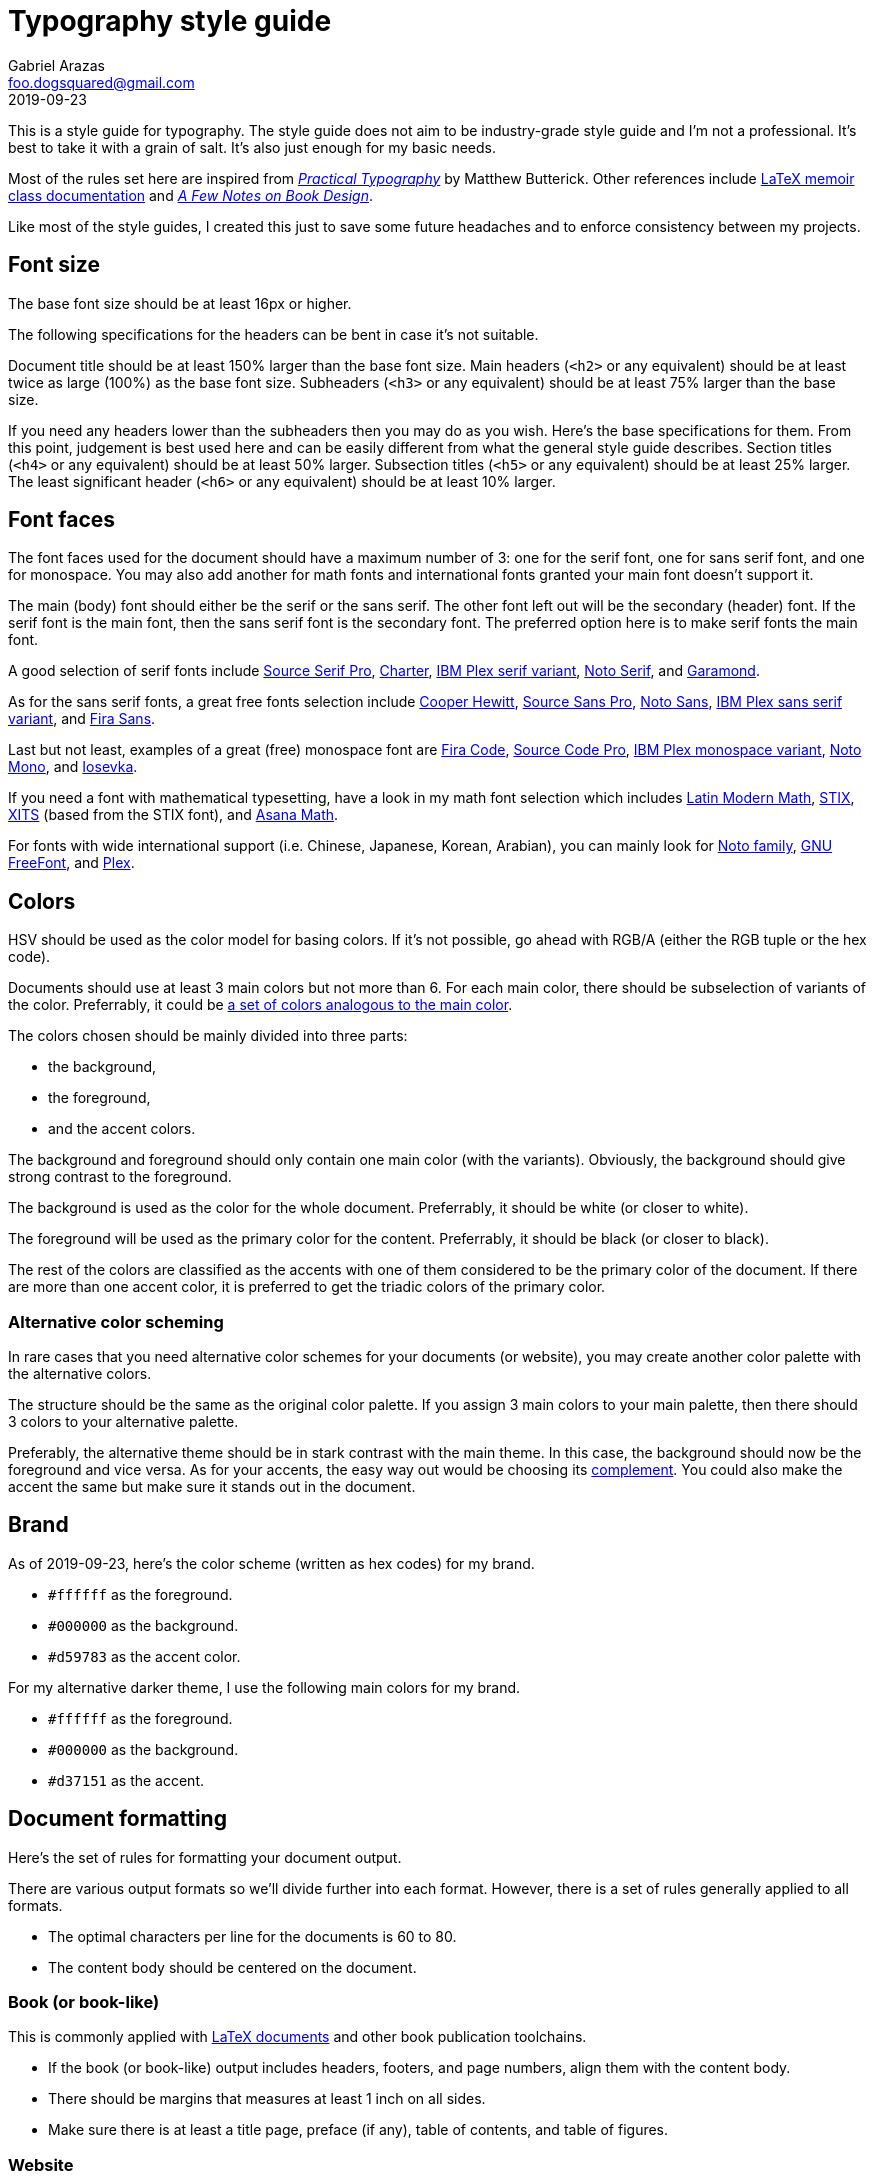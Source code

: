 = Typography style guide 
Gabriel Arazas <foo.dogsquared@gmail.com>
2019-09-23

:main-color: d59783
:alternate-main-color: d37151

This is a style guide for typography. 
The style guide does not aim to be industry-grade style guide and I'm not a professional. 
It's best to take it with a grain of salt. 
It's also just enough for my basic needs. 

Most of the rules set here are inspired from https://practicaltypography.com/[_Practical Typography_] by Matthew Butterick. 
Other references include http://www.texdoc.net/texmf-dist/doc/latex/memoir/memman.pdf[LaTeX memoir class documentation] and http://texdoc.net/texmf-dist/doc/fonts/memdesign/memdesign.pdf[_A Few Notes on Book Design_]. 

Like most of the style guides, I created this just to save some future headaches and to enforce consistency between my projects. 




== Font size  

The base font size should be at least 16px or higher. 

The following specifications for the headers can be bent in case it's not suitable. 

Document title should be at least 150% larger than the base font size. 
Main headers (`<h2>` or any equivalent) should be at least twice as large (100%) as the base font size. 
Subheaders (`<h3>` or any equivalent) should be at least 75% larger than the base size. 

If you need any headers lower than the subheaders then you may do as you wish. 
Here's the base specifications for them. 
From this point, judgement is best used here and can be easily different from what the general style guide describes. 
Section titles (`<h4>` or any equivalent) should be at least 50% larger. 
Subsection titles (`<h5>` or any equivalent) should be at least 25% larger. 
The least significant header (`<h6>` or any equivalent) should be at least 10% larger. 



== Font faces 

The font faces used for the document should have a maximum number of 3: one for the serif font, one for sans serif font, and one for monospace. 
You may also add another for math fonts and international fonts granted your main font doesn't support it. 

The main (body) font should either be the serif or the sans serif. 
The other font left out will be the secondary (header) font. 
If the serif font is the main font, then the sans serif font is the secondary font. 
The preferred option here is to make serif fonts the main font. 

A good selection of serif fonts include https://github.com/adobe-fonts/source-serif-pro[Source Serif Pro], https://practicaltypography.com/charter.html[Charter], https://github.com/IBM/plex[IBM Plex serif variant], https://www.google.com/get/noto/#serif-lgc[Noto Serif], and 
https://garamond.org/[Garamond]. 

As for the sans serif fonts, a great free fonts selection include https://www.cooperhewitt.org/open-source-at-cooper-hewitt/cooper-hewitt-the-typeface-by-chester-jenkins/[Cooper Hewitt], 
https://github.com/adobe-fonts/source-sans-pro[Source Sans Pro], https://www.google.com/get/noto/#sans-lgc[Noto Sans], https://github.com/IBM/plex[IBM Plex sans serif variant], and https://mozilla.github.io/Fira/[Fira Sans]. 

Last but not least, examples of a great (free) monospace font are https://github.com/tonsky/FiraCode[Fira Code], https://github.com/adobe-fonts/source-code-pro[Source Code Pro], https://adobe-fonts.github.io/source-code-pro/[IBM Plex monospace variant], https://www.google.com/get/noto/#mono-mono[Noto Mono], and https://typeof.net/Iosevka/[Iosevka]. 

If you need a font with mathematical typesetting, have a look in my math font selection which includes http://www.gust.org.pl/projects/e-foundry/lm-math[Latin Modern Math], https://github.com/stipub/stixfonts[STIX], https://github.com/alif-type/xits[XITS] (based from the STIX font), and https://www.ctan.org/tex-archive/fonts/Asana-Math/[Asana Math]. 

For fonts with wide international support (i.e. Chinese, Japanese, Korean, Arabian), you can mainly look for https://www.google.com/get/noto/[Noto family], https://www.gnu.org/software/freefont/[GNU FreeFont], and https://github.com/IBM/plex[Plex].




== Colors 

HSV should be used as the color model for basing colors. 
If it's not possible, go ahead with RGB/A (either the RGB tuple or the hex code). 

Documents should use at least 3 main colors but not more than 6. 
For each main color, there should be subselection of variants of the color. 
Preferrably, it could be https://www.thespruce.com/understanding-analogous-colors-1973820[a set of colors analogous to the main color].  

The colors chosen should be mainly divided into three parts: 

* the background, 
* the foreground, 
* and the accent colors. 

The background and foreground should only contain one main color (with the variants). 
Obviously, the background should give strong contrast to the foreground. 

The background is used as the color for the whole document. 
Preferrably, it should be white (or closer to white). 

The foreground will be used as the primary color for the content. 
Preferrably, it should be black (or closer to black). 

The rest of the colors are classified as the accents with one of them considered to be the primary color of the document. 
If there are more than one accent color, it is preferred to get the triadic colors of the primary color. 


=== Alternative color scheming 

In rare cases that you need alternative color schemes for your documents (or website), you may create another color palette with the alternative colors. 

The structure should be the same as the original color palette. 
If you assign 3 main colors to your main palette, then there should 3 colors to your alternative palette. 

Preferably, the alternative theme should be in stark contrast with the main theme. 
In this case, the background should now be the foreground and vice versa. 
As for your accents, the easy way out would be choosing its https://color-wheel-artist.com/complementary-colors-defined/[complement]. 
You could also make the accent the same but make sure it stands out in the document. 



== Brand 

As of 2019-09-23, here's the color scheme (written as hex codes) for my brand. 

* `#ffffff` as the foreground. 
* `#000000` as the background. 
* `#{main-color}` as the accent color. 

For my alternative darker theme, I use the following main colors for my brand.

* `#ffffff` as the foreground. 
* `#000000` as the background. 
* `#{alternate-main-color}` as the accent. 




== Document formatting 

Here's the set of rules for formatting your document output. 

There are various output formats so we'll divide further into each format. 
However, there is a set of rules generally applied to all formats. 

* The optimal characters per line for the documents is 60 to 80. 
* The content body should be centered on the document. 


=== Book (or book-like) 

This is commonly applied with https://www.latex-project.org/[LaTeX documents] and other book publication toolchains. 

* If the book (or book-like) output includes headers, footers, and page numbers, align them with the content body. 
* There should be margins that measures at least 1 inch on all sides. 
* Make sure there is at least a title page, preface (if any), table of contents, and table of figures. 


=== Website 

When you create your own website, it is best to give focus on the typography at first since "Content is king." as they say. 

* Use https://developer.mozilla.org/en-US/docs/Web/CSS/Media_Queries/Using_media_queries[media queries] to set breakpoints for mobile and desktop screens. 
* Leave the default font size for the mobile screens and apply the base font size for tablet (or larger) screens. 
If you didn't apply this, your site does have a large font but it's uncomfortable to read for mobile devices. 
* Create two stylesheets: one for the base elements and the other for the site layout (with the classes applied, etc.). 
In this way, you can easily inline the CSS style for your site and only wait for the layouts stylesheet to load. 
* Use https://developer.mozilla.org/en-US/docs/Web/CSS/text-rendering[text rendering optimization], https://developer.mozilla.org/en-US/docs/Web/CSS/font-kerning[font kerning], and https://developer.mozilla.org/en-US/docs/Web/CSS/font-feature-settings[other font-related properties] you might find useful. 


== Content formatting 


=== Links 

Hyperlinks should be differently colored with no text decorations. 

If the document is intended for printing, separate the text from the URL. 
Furthermore, the URL should be in monospace and enclosed in parenthesis. 

----
// Hyperlink with description (in Asciidoc)
https://practicaltypography.com/[Practical Typography] 

// Text with URL (Asciidoc can detect URLs)
Practical Typography (`https://practicaltypography.com/`)
----

Speaking of URLs, any raw URLs should be formatted in monospace text. 


=== Others  

Here's the style guidelines for usual content formatting in the main body. 

* Prerendered text (`<pre>` or any equivalent) should strictly render as monospace text and have a slightly different background (usually the greyed background color) to easily discern them especially if the main font is monospace. 
* Highlighted text (`<mark>` or any equivalent) should strictly render with the main font and sports a different background (usually the foreground) with the color of the background to easily discern from the prerendered text. 


=== Tables 

Basing on HTML tables, a table can be made up of a caption, a header, and the table body. 
It should have 

* Table headers should have the primary accent color as the background. 
* Table captions should be at the bottom of the table. 
* Tables should have zebra striping colors. 
Preferrably, it should have the greyed background color for even rows. 


=== Lists

* For ordered lists, avoid using roman numerals and letters. 
Only use numbers similarly to sectioning numbers for hierarchy. 
* For unordered lists, 
* If the list is handled by the program (which it should be nowadays), set it accordingly. 
For LaTeX documents, there's no need to since it is built for easy structuring of the book. 
For HTML, use https://developer.mozilla.org/en-US/docs/Web/CSS/CSS_Lists_and_Counters/Using_CSS_counters[CSS counters]. 




== Content spacing 

Avoid using paragraph indentations and use adequate amount of paragraph spaces instead. 

Vertical rhythm should be observed. 
The vertical space between typeblock elements (paragraphs, images, etc.) should be at least twice the base font size to easily notice it. 

As for headers, the primary headers (`<h2>` or any equivalent) should have a top margin thrice of the base font size. 
For subheaders (`<h3>` or any equivalent), they should have a top space that is 150% larger than the base font size. 

As for the rest of the headers, the normal vertical margin should be applied. 

